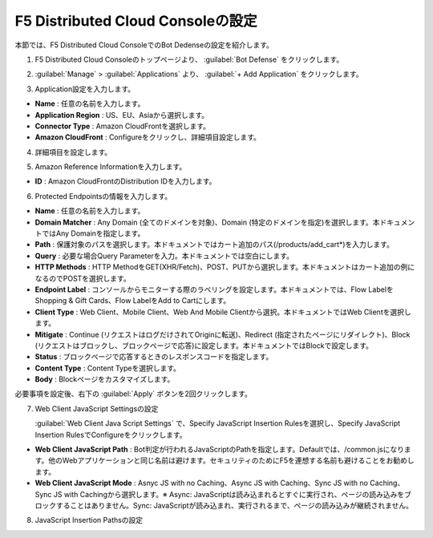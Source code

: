 F5 Distributed Cloud Consoleの設定
===============================================

本節では、F5 Distributed Cloud ConsoleでのBot Dedenseの設定を紹介します。



1. F5 Distributed Cloud Consoleのトップページより、 :guilabel:`Bot Defense` をクリックします。

.. image:: images/console_top2.png
   :scale: 15%



2.  :guilabel:`Manage` > :guilabel:`Applications` より、 :guilabel:`+ Add Application` をクリックします。 


.. image:: images/Manage-Application.png
   :scale: 15%



3.  Application設定を入力します。


.. image:: images/Metadata.png
   :scale: 15%



- **Name** : 任意の名前を入力します。
- **Application Region** : US、EU、Asiaから選択します。
- **Connector Type** : Amazon CloudFrontを選択します。
- **Amazon CloudFront** : Configureをクリックし、詳細項目設定します。




4.  詳細項目を設定します。


.. image:: images/Application_detail.png
   :scale: 15%




5.  Amazon Reference Informationを入力します。


.. image:: images/Amazon_reference_Information.png
   :scale: 15%


- **ID** : Amazon CloudFrontのDistribution IDを入力します。




6.  Protected Endpointsの情報を入力します。


.. image:: images/protected_endpoint2.png
   :scale: 30%

- **Name** : 任意の名前を入力します。
- **Domain Matcher** : Any Domain (全てのドメインを対象)、Domain (特定のドメインを指定)を選択します。本ドキュメントではAny Domainを指定します。
- **Path** : 保護対象のパスを選択します。本ドキュメントではカート追加のパス(/products/add_cart*)を入力します。
- **Query** : 必要な場合Query Parameterを入力。本ドキュメントでは空白にします。
- **HTTP Methods** : HTTP MethodをGET(XHR/Fetch)、POST、PUTから選択します。本ドキュメントはカート追加の例になるのでPOSTを選択します。
- **Endpoint Label** : コンソールからモニターする際のラベリングを設定します。本ドキュメントでは、Flow LabelをShopping & Gift Cards、Flow LabelをAdd to Cartにします。
- **Client Type** : Web Client、Mobile Client、Web And Mobile Clientから選択。本ドキュメントではWeb Clientを選択します。
- **Mitigate** : Continue (リクエストはログだけされてOriginに転送)、Redirect (指定されたページにリダイレクト)、Block (リクエストはブロックし、ブロックページで応答)に設定します。本ドキュメントではBlockで設定します。
- **Status** : ブロックページで応答するときのレスポンスコードを指定します。
- **Content Type** : Content Typeを選択します。
- **Body** : Blockページをカスタマイズします。
必要事項を設定後、右下の :guilabel:`Apply` ボタンを2回クリックします。


7. Web Client JavaScript Settingsの設定

   :guilabel:`Web Client Java Script Settings` で、Specify JavaScript Insertion Rulesを選択し、Specify JavaScript Insertion RulesでConfigureをクリックします。

.. image:: images/JavaScript_Insertion.png
   :scale: 30%

- **Web Client JavaScript Path** : Bot判定が行われるJavaScriptのPathを指定します。Defaultでは、/common.jsになります。他のWebアプリケーションと同じ名前は避けます。セキュリティのためにF5を連想する名前も避けることをお勧めします。
- **Web Client JavaScript Mode** : Asnyc JS with no Caching、Async JS with Caching、Sync JS with no Caching、Sync JS with Cachingから選択します。※ Async: JavaScriptは読み込まれるとすぐに実行され、ページの読み込みをブロックすることはありません。Sync: JavaScriptが読み込まれ、実行されるまで、ページの読み込みが継続されません。


8. JavaScript Insertion Pathsの設定



